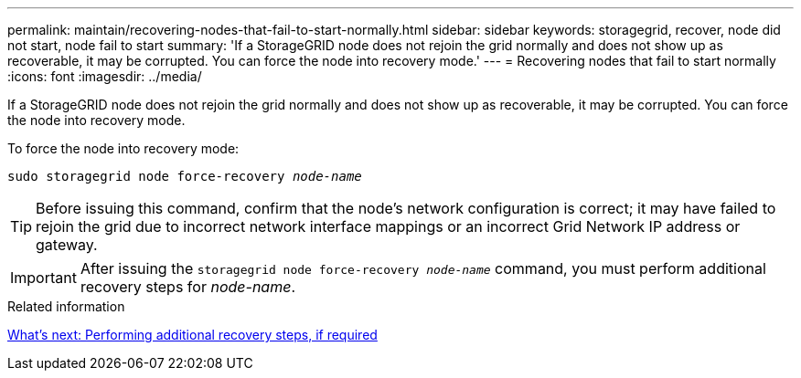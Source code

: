 ---
permalink: maintain/recovering-nodes-that-fail-to-start-normally.html
sidebar: sidebar
keywords: storagegrid, recover, node did not start, node fail to start
summary: 'If a StorageGRID node does not rejoin the grid normally and does not show up as recoverable, it may be corrupted. You can force the node into recovery mode.'
---
= Recovering nodes that fail to start normally
:icons: font
:imagesdir: ../media/

[.lead]
If a StorageGRID node does not rejoin the grid normally and does not show up as recoverable, it may be corrupted. You can force the node into recovery mode.

To force the node into recovery mode:

`sudo storagegrid node force-recovery _node-name_`

TIP: Before issuing this command, confirm that the node's network configuration is correct; it may have failed to rejoin the grid due to incorrect network interface mappings or an incorrect Grid Network IP address or gateway.

IMPORTANT: After issuing the `storagegrid node force-recovery _node-name_` command, you must perform additional recovery steps for _node-name_.

.Related information

link:whats-next-performing-additional-recovery-steps-if-required.html[What's next: Performing additional recovery steps, if required]
